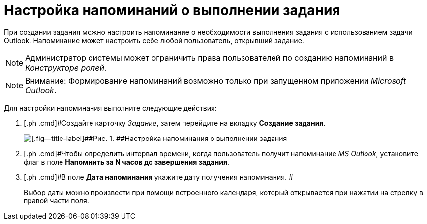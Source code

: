 = Настройка напоминаний о выполнении задания

При создании задания можно настроить напоминание о необходимости выполнения задания с использованием задачи Outlook. Напоминание может настроить себе любой пользователь, открывший задание.

[NOTE]
====
Администратор системы может ограничить права пользователей по созданию напоминаний в _Конструкторе ролей_.
====

[NOTE]
====
[.note__title]#Внимание:# Формирование напоминаний возможно только при запущенном приложении _Microsoft Outlook_.
====

Для настройки напоминания выполните следующие действия:

[[task_xlh_mvn_24__steps_bgg_2n4_24]]
. [.ph .cmd]#Создайте карточку _Задание_, затем перейдите на вкладку *Создание задания*.
+
image::Tcard_tab_create_author_remind.png[[.fig--title-label]##Рис. 1. ##Настройка напоминания о выполнении задания]
. [.ph .cmd]#Чтобы определить интервал времени, когда пользователь получит напоминание _MS Outlook_, установите флаг в поле *Напомнить за N часов до завершения задания*.
. [.ph .cmd]#В поле *Дата напоминания* укажите дату получения напоминания. #
+
Выбор даты можно произвести при помощи встроенного календаря, который открывается при нажатии на стрелку в правой части поля.

